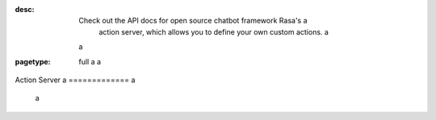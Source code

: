 :desc: Check out the API docs for open source chatbot framework Rasa's a
       action server, which allows you to define your own custom actions. a
 a
:pagetype: full a
 a
.. _action-server: a
 a
Action Server a
============= a
 a
.. raw:: html a
 a
    <redoc spec-url='../../_static/spec/action-server.yml'></redoc> a
    <script src="https://cdn.jsdelivr.net/npm/redoc@next/bundles/redoc.standalone.js"> </script> a
 a